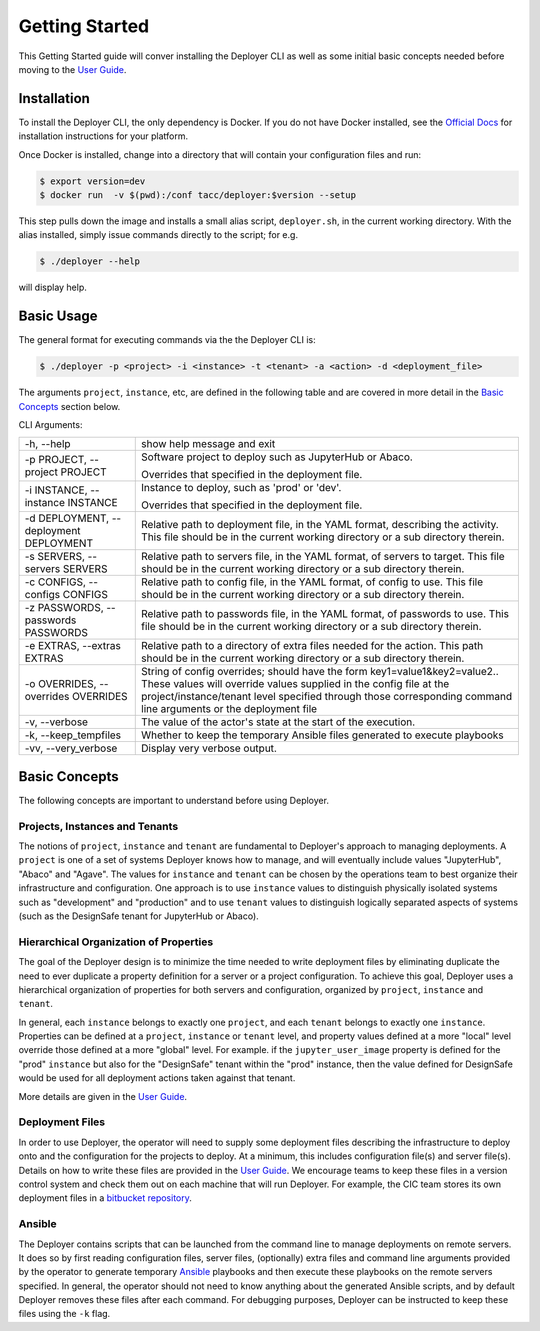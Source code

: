 Getting Started
---------------

This Getting Started guide will conver installing the Deployer CLI as well as some initial basic concepts needed before
moving to the `User Guide <../users/index.html>`_.


Installation
============

To install the Deployer CLI, the only dependency is Docker. If you do not have Docker installed, see the
`Official Docs <https://docs.docker.com/install/>`_ for installation instructions for your platform.

Once Docker is installed, change into a directory that will contain your configuration
files and run:

.. code-block:: bash

    $ export version=dev
    $ docker run  -v $(pwd):/conf tacc/deployer:$version --setup

This step pulls down the image and installs a small alias script, ``deployer.sh``, in the current working directory.
With the alias installed, simply issue commands directly to the script; for e.g.

.. code-block:: bash

    $ ./deployer --help

will display help.


Basic Usage
===========

The general format for executing commands via the the Deployer CLI is:

.. code-block:: bash

    $ ./deployer -p <project> -i <instance> -t <tenant> -a <action> -d <deployment_file>

The arguments ``project``, ``instance``, etc, are defined in the following table
and are covered in more detail in the `Basic Concepts`_ section below.

CLI Arguments:

+----------------------------------------+--------------------------------------------------------------------------+
| -h, --help                             | show help message and exit                                               |
+----------------------------------------+--------------------------------------------------------------------------+
| -p PROJECT, --project PROJECT          | Software project to deploy such as JupyterHub or Abaco.                  |
|                                        |                                                                          |
|                                        | Overrides that specified in the deployment file.                         |
+----------------------------------------+--------------------------------------------------------------------------+
| -i INSTANCE, --instance INSTANCE       | Instance to deploy, such as 'prod' or 'dev'.                             |
|                                        |                                                                          |
|                                        | Overrides that specified in the deployment file.                         |
+----------------------------------------+--------------------------------------------------------------------------+
| -d DEPLOYMENT, --deployment DEPLOYMENT | Relative path to deployment file, in the YAML format,                    |
|                                        | describing the activity. This file should be in the                      |
|                                        | current working directory or a sub directory therein.                    |
+----------------------------------------+--------------------------------------------------------------------------+
| -s SERVERS, --servers SERVERS          | Relative path to servers file, in the YAML format,                       |
|                                        | of servers to target. This file should be in the                         |
|                                        | current working directory or a sub directory therein.                    |
+----------------------------------------+--------------------------------------------------------------------------+
| -c CONFIGS, --configs CONFIGS          | Relative path to config file, in the YAML format,                        |
|                                        | of config to use. This file should be in the                             |
|                                        | current working directory or a sub directory therein.                    |
+----------------------------------------+--------------------------------------------------------------------------+
| -z PASSWORDS, --passwords PASSWORDS    | Relative path to passwords file, in the YAML format,                     |
|                                        | of passwords to use. This file should be in the                          |
|                                        | current working directory or a sub directory therein.                    |
+----------------------------------------+--------------------------------------------------------------------------+
| -e EXTRAS, --extras EXTRAS             | Relative path to a directory of extra files needed for                   |
|                                        | the action. This path should be in the current working                   |
|                                        | directory or a sub directory therein.                                    |
+----------------------------------------+--------------------------------------------------------------------------+
| -o OVERRIDES, --overrides OVERRIDES    | String of config overrides; should have the form                         |
|                                        | key1=value1&key2=value2.. These values will override                     |
|                                        | values supplied in the config file at the                                |
|                                        | project/instance/tenant level specified through those                    |
|                                        | corresponding command line arguments or the deployment file              |
+----------------------------------------+--------------------------------------------------------------------------+
| -v, --verbose                          | The value of the actor's state at the start of the execution.            |
+----------------------------------------+--------------------------------------------------------------------------+
| -k, --keep_tempfiles                   | Whether to keep the temporary Ansible files generated to                 |
|                                        | execute playbooks                                                        |
+----------------------------------------+--------------------------------------------------------------------------+
| -vv, --very_verbose                    | Display very verbose output.                                             |
+----------------------------------------+--------------------------------------------------------------------------+


Basic Concepts
==============

The following concepts are important to understand before using Deployer.

Projects, Instances and Tenants
+++++++++++++++++++++++++++++++

The notions of ``project``, ``instance`` and ``tenant`` are fundamental to Deployer's approach to managing deployments.
A ``project`` is one of a set of systems Deployer knows how to manage, and will eventually include values "JupyterHub",
"Abaco" and "Agave". The values for ``instance`` and ``tenant`` can be chosen by the operations team to best organize
their infrastructure and configuration. One approach is to use ``instance`` values to distinguish physically isolated
systems such as "development" and "production" and to use ``tenant`` values to distinguish logically separated aspects of
systems (such as the DesignSafe tenant for JupyterHub or Abaco).

Hierarchical Organization of Properties
+++++++++++++++++++++++++++++++++++++++

The goal of the Deployer design is to minimize the time needed to write deployment files by eliminating duplicate
the need to ever duplicate a property definition for a server or a project configuration. To achieve this goal,
Deployer uses a hierarchical organization of properties for both servers and configuration, organized by ``project``,
``instance`` and ``tenant``.

In general, each ``instance`` belongs to exactly one ``project``, and
each ``tenant`` belongs to exactly one ``instance``. Properties can be defined at a
``project``, ``instance`` or ``tenant`` level, and property values defined at a more "local" level override those
defined at a more "global" level. For example. if the ``jupyter_user_image`` property is defined for the "prod"
``instance`` but also for the "DesignSafe" tenant within the "prod" instance, then the value defined for DesignSafe would
be used for all deployment actions taken against that tenant.

More details are given in the `User Guide <../users/index.html>`_.


Deployment Files
++++++++++++++++

In order to use Deployer, the operator will need to supply some deployment files describing the infrastructure to
deploy onto and the configuration for the projects to deploy. At a minimum, this includes configuration file(s) and
server file(s). Details on how to write these files are provided in the `User Guide <../users/index.html>`_. We
encourage teams to keep these files in a version control system and check them out on each machine that will run
Deployer. For example, the CIC team stores
its own deployment files in a `bitbucket repository <https://bitbucket.org/tacc-cic/cic-deployments>`_.

Ansible
+++++++

The Deployer contains scripts that can be launched from the command line to manage deployments on remote servers.
It does so by first reading configuration files, server files, (optionally) extra files and command line arguments
provided by the operator to generate temporary `Ansible <https://www.ansible.com/>`_ playbooks and then execute
these playbooks on the remote servers specified. In general, the operator should not need to know anything about the
generated Ansible scripts, and by default Deployer removes these files after each command. For debugging purposes,
Deployer can be instructed to keep these files using the ``-k`` flag.


